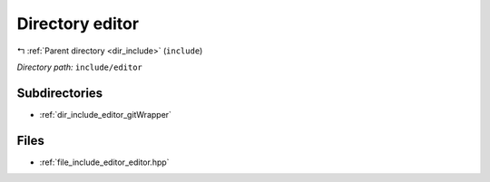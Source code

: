 .. _dir_include_editor:


Directory editor
================


|exhale_lsh| :ref:`Parent directory <dir_include>` (``include``)

.. |exhale_lsh| unicode:: U+021B0 .. UPWARDS ARROW WITH TIP LEFTWARDS


*Directory path:* ``include/editor``

Subdirectories
--------------

- :ref:`dir_include_editor_gitWrapper`


Files
-----

- :ref:`file_include_editor_editor.hpp`


